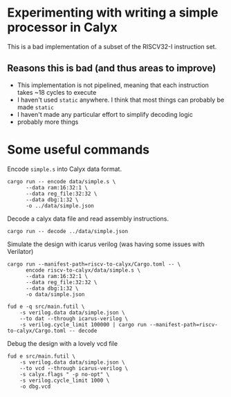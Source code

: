 * Experimenting with writing a simple processor in Calyx

This is a bad implementation of a subset of the RISCV32-I instruction set.

** Reasons this is bad (and thus areas to improve)

- This implementation is not pipelined, meaning that each instruction takes ~18 cycles to execute
- I haven't used =static= anywhere. I think that most things can probably be made =static=
- I haven't made any particular effort to simplify decoding logic
- probably more things

* Some useful commands

Encode =simple.s= into Calyx data format.

#+begin_src async-shell :name encode :results none :dir ~/Research/calyx-processor/riscv-to-calyx
cargo run -- encode data/simple.s \
      --data ram:16:32:1 \
      --data reg_file:32:32 \
      --data dbg:1:32 \
      -o ../data/simple.json
#+end_src

Decode a calyx data file and read assembly instructions.

#+begin_src async-shell :name decode :results none :dir ~/Research/calyx-processor/riscv-to-calyx
cargo run -- decode ../data/simple.json
#+end_src

Simulate the design with icarus verilog (was having some issues with Verilator)

#+begin_src async-shell :name calyx-processor :results none
cargo run --manifest-path=riscv-to-calyx/Cargo.toml -- \
      encode riscv-to-calyx/data/simple.s \
      --data ram:16:32:1 \
      --data reg_file:32:32 \
      --data dbg:1:32 \
      -o data/simple.json

fud e -q src/main.futil \
    -s verilog.data data/simple.json \
    --to dat --through icarus-verilog \
    -s verilog.cycle_limit 100000 | cargo run --manifest-path=riscv-to-calyx/Cargo.toml -- decode
#+end_src

Debug the design with a lovely vcd file

#+begin_src async-shell :name gen-vcd :results none
fud e src/main.futil \
    -s verilog.data data/simple.json \
    --to vcd --through icarus-verilog \
    -s calyx.flags " -p no-opt" \
    -s verilog.cycle_limit 1000 \
    -o dbg.vcd
#+end_src
